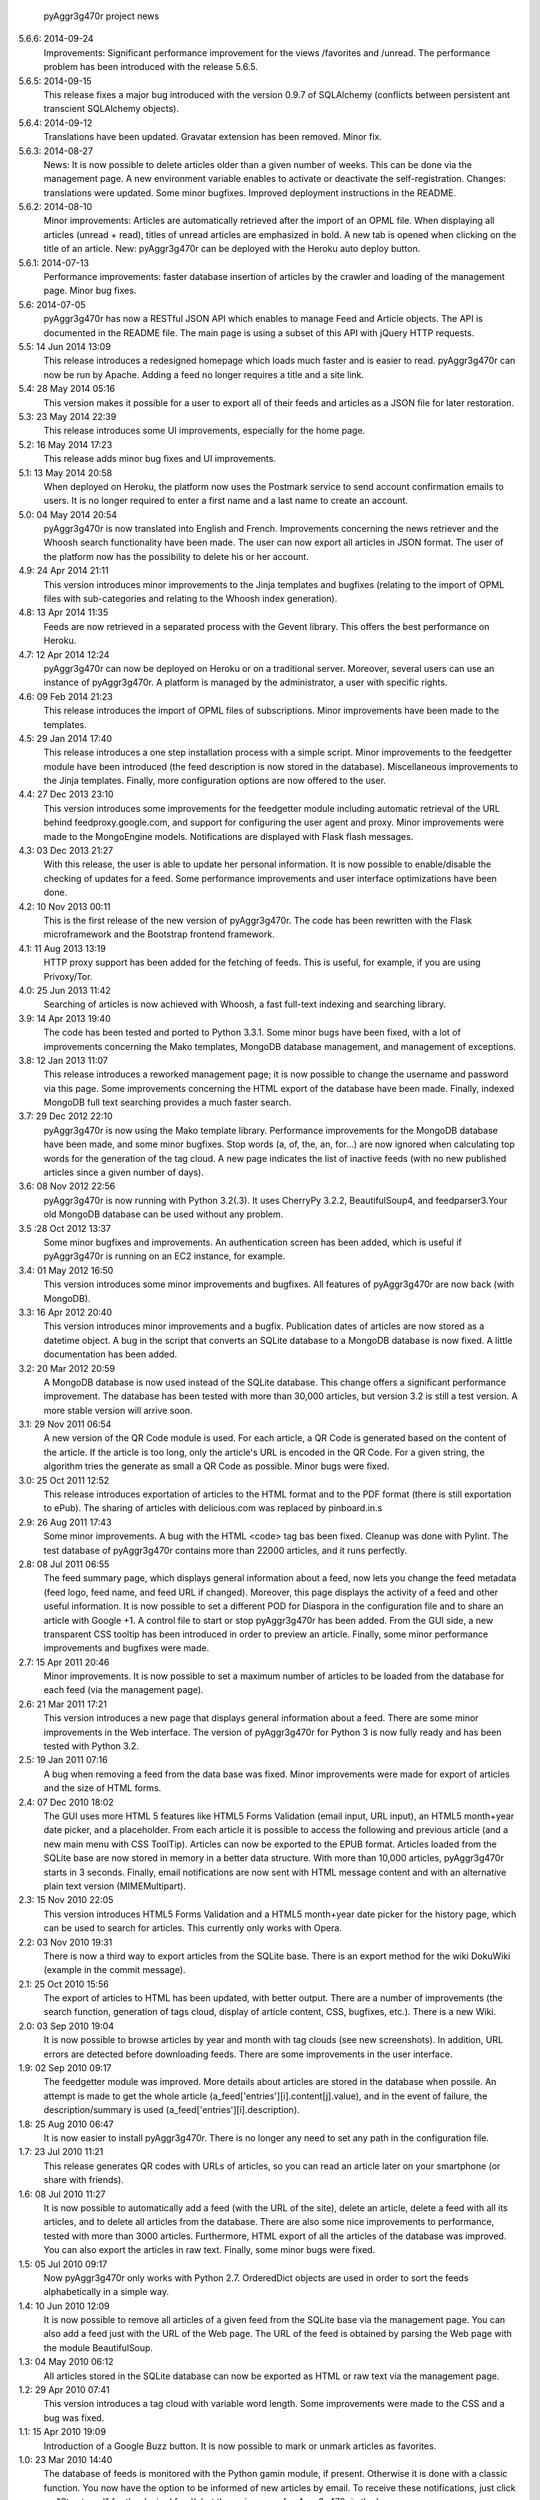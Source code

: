             pyAggr3g470r project news

5.6.6: 2014-09-24
    Improvements: Significant performance improvement for the views
    /favorites and /unread. The performance problem has been introduced
    with the release 5.6.5.

5.6.5: 2014-09-15
    This release fixes a major bug introduced with the version 0.9.7 of SQLAlchemy
    (conflicts between persistent ant transcient SQLAlchemy objects).

5.6.4: 2014-09-12
    Translations have been updated.
    Gravatar extension has been removed.
    Minor fix.

5.6.3: 2014-08-27
    News: It is now possible to delete articles older than a given number
    of weeks. This can be done via the management page.
    A new environment variable enables to activate or deactivate the
    self-registration.
    Changes: translations were updated. Some minor bugfixes. Improved
    deployment instructions in the README.

5.6.2: 2014-08-10
    Minor improvements: Articles are automatically retrieved after the import
    of an OPML file.
    When displaying all articles (unread + read), titles of unread articles
    are emphasized in bold.
    A new tab is opened when clicking on the title of an article.
    New: pyAggr3g470r can be deployed with the Heroku auto deploy button.

5.6.1: 2014-07-13
    Performance improvements: faster database insertion of articles by
    the crawler and loading of the management page.
    Minor bug fixes.

5.6: 2014-07-05
    pyAggr3g470r has now a RESTful JSON API which enables to manage Feed and
    Article objects. The API is documented in the README file.
    The main page is using a subset of this API with jQuery HTTP requests.

5.5: 14 Jun 2014 13:09
    This release introduces a redesigned homepage which loads much faster and
    is easier to read. pyAggr3g470r can now be run by Apache.
    Adding a feed no longer requires a title and a site link.

5.4: 28 May 2014 05:16
    This version makes it possible for a user to export all of their feeds and
    articles as a JSON file for later restoration.

5.3: 23 May 2014 22:39
    This release introduces some UI improvements, especially for the home page.

5.2: 16 May 2014 17:23
    This release adds minor bug fixes and UI improvements.

5.1: 13 May 2014 20:58
    When deployed on Heroku, the platform now uses the Postmark service to
    send account confirmation emails to users. It is no longer required to
    enter a first name and a last name to create an account.

5.0: 04 May 2014 20:54
    pyAggr3g470r is now translated into English and French. Improvements
    concerning the news retriever and the Whoosh search functionality have
    been made. The user can now export all articles in JSON format.
    The user of the platform now has the possibility to delete his or her
    account.

4.9: 24 Apr 2014 21:11
    This version introduces minor improvements to the Jinja templates and
    bugfixes (relating to the import of OPML files with sub-categories and
    relating to the Whoosh index generation).

4.8: 13 Apr 2014 11:35
    Feeds are now retrieved in a separated process with the Gevent library.
    This offers the best performance on Heroku.

4.7: 12 Apr 2014 12:24
    pyAggr3g470r can now be deployed on Heroku or on a traditional server.
    Moreover, several users can use an instance of pyAggr3g470r. A platform is
    managed by the administrator, a user with specific rights.

4.6: 09 Feb 2014 21:23
    This release introduces the import of OPML files of subscriptions.
    Minor improvements have been made to the templates.

4.5: 29 Jan 2014 17:40
    This release introduces a one step installation process with a simple
    script. Minor improvements to the feedgetter module have been introduced
    (the feed description is now stored in the database). Miscellaneous
    improvements to the Jinja templates. Finally, more configuration options
    are now offered to the user.

4.4: 27 Dec 2013 23:10
    This version introduces some improvements for the feedgetter module
    including automatic retrieval of the URL behind feedproxy.google.com,
    and support for configuring the user agent and proxy. Minor improvements
    were made to the MongoEngine models. Notifications are displayed with
    Flask flash messages.

4.3: 03 Dec 2013 21:27
    With this release, the user is able to update her personal information.
    It is now possible to enable/disable the checking of updates for a feed.
    Some performance improvements and user interface optimizations have been
    done.

4.2: 10 Nov 2013 00:11
    This is the first release of the new version of pyAggr3g470r.
    The code has been rewritten with the Flask microframework and the
    Bootstrap frontend framework.

4.1: 11 Aug 2013 13:19
    HTTP proxy support has been added for the fetching of feeds. This is
    useful, for example, if you are using Privoxy/Tor.

4.0: 25 Jun 2013 11:42
    Searching of articles is now achieved with Whoosh, a fast full-text
    indexing and searching library.

3.9: 14 Apr 2013 19:40
    The code has been tested and ported to Python 3.3.1. Some minor bugs have
    been fixed, with a lot of improvements concerning the Mako templates,
    MongoDB database management, and management of exceptions.

3.8: 12 Jan 2013 11:07
    This release introduces a reworked management page; it is now possible to
    change the username and password via this page.
    Some improvements concerning the HTML export of the database have been
    made. Finally, indexed MongoDB full text searching provides a much faster
    search.

3.7: 29 Dec 2012 22:10
    pyAggr3g470r is now using the Mako template library.
    Performance improvements for the MongoDB database have been made, and some
    minor bugfixes. Stop words (a, of, the, an, for...) are now ignored when
    calculating top words for the generation of the tag cloud.
    A new page indicates the list of inactive feeds (with no new published
    articles since a given number of days).

3.6: 08 Nov 2012 22:56
    pyAggr3g470r is now running with Python 3.2(.3). It uses CherryPy 3.2.2,
    BeautifulSoup4, and feedparser3.Your old MongoDB database can be used
    without any problem.

3.5 :28 Oct 2012 13:37
    Some minor bugfixes and improvements.
    An authentication screen has been added, which is useful if pyAggr3g470r
    is running on an EC2 instance, for example.

3.4: 01 May 2012 16:50
    This version introduces some minor improvements and bugfixes.
    All features of pyAggr3g470r are now back (with MongoDB).

3.3: 16 Apr 2012 20:40
    This version introduces minor improvements and a bugfix.
    Publication dates of articles are now stored as a datetime object.
    A bug in the script that converts an SQLite database to a MongoDB database
    is now fixed.
    A little documentation has been added.

3.2: 20 Mar 2012 20:59
    A MongoDB database is now used instead of the SQLite database. This change
    offers a significant performance improvement. The database has been tested
    with more than 30,000 articles, but version 3.2 is still a test version.
    A more stable version will arrive soon.

3.1: 29 Nov 2011 06:54
    A new version of the QR Code module is used. For each article, a QR Code
    is generated based on the content of the article. If the article is too
    long, only the article's URL is encoded in the QR Code. For a given
    string, the algorithm tries the generate as small a QR Code as possible.
    Minor bugs were fixed.

3.0: 25 Oct 2011 12:52
    This release introduces exportation of articles to the HTML format and to
    the PDF format (there is still exportation to ePub).
    The sharing of articles with delicious.com was replaced by pinboard.in.s

2.9: 26 Aug 2011 17:43
    Some minor improvements. A bug with the HTML <code> tag bas been fixed.
    Cleanup was done with Pylint.
    The test database of pyAggr3g470r contains more than 22000 articles,
    and it runs perfectly.

2.8: 08 Jul 2011 06:55
    The feed summary page, which displays general information about a feed,
    now lets you change the feed metadata (feed logo, feed name, and feed URL
    if changed). Moreover, this page displays the activity of a feed and other
    useful information. It is now possible to set a different POD for Diaspora
    in the configuration file and to share an article with Google +1.
    A control file to start or stop pyAggr3g470r has been added.
    From the GUI side, a new transparent CSS tooltip has been introduced in
    order to preview an article.
    Finally, some minor performance improvements and bugfixes were made.

2.7: 15 Apr 2011 20:46
    Minor improvements.
    It is now possible to set a maximum number of articles to be loaded from
    the database for each feed (via the management page).

2.6: 21 Mar 2011 17:21
    This version introduces a new page that displays general information about
    a feed. There are some minor improvements in the Web interface.
    The version of pyAggr3g470r for Python 3 is now fully ready and has been
    tested with Python 3.2.

2.5: 19 Jan 2011 07:16
    A bug when removing a feed from the data base was fixed.
    Minor improvements were made for export of articles and the size of HTML
    forms.

2.4: 07 Dec 2010 18:02
    The GUI uses more HTML 5 features like HTML5 Forms Validation
    (email input, URL input), an HTML5 month+year date picker, and a
    placeholder. From each article it is possible to access the
    following and previous article (and a new main menu with CSS ToolTip).
    Articles can now be exported to the EPUB format. Articles loaded from the
    SQLite base are now stored in memory in a better data structure. With more
    than 10,000 articles, pyAggr3g470r starts in 3 seconds. Finally, email
    notifications are now sent with HTML message content and with an
    alternative plain text version (MIMEMultipart).

2.3: 15 Nov 2010 22:05
    This version introduces HTML5 Forms Validation and a HTML5 month+year date
    picker for the history page, which can be used to search for articles.
    This currently only works with Opera.

2.2: 03 Nov 2010 19:31
    There is now a third way to export articles from the SQLite base.
    There is an export method for the wiki DokuWiki (example in the commit
    message).

2.1: 25 Oct 2010 15:56
    The export of articles to HTML has been updated, with better output.
    There are a number of improvements (the search function, generation of
    tags cloud, display of article content, CSS, bugfixes, etc.).
    There is a new Wiki.

2.0: 03 Sep 2010 19:04
    It is now possible to browse articles by year and month with tag clouds
    (see new screenshots).
    In addition, URL errors are detected before downloading feeds.
    There are some improvements in the user interface.

1.9: 02 Sep 2010 09:17
    The feedgetter module was improved. More details about articles are stored
    in the database when possile. An attempt is made to get the whole article
    (a_feed['entries'][i].content[j].value), and in the event of failure,
    the description/summary is used (a_feed['entries'][i].description).

1.8: 25 Aug 2010 06:47
    It is now easier to install pyAggr3g470r.
    There is no longer any need to set any path in the configuration file.

1.7: 23 Jul 2010 11:21
    This release generates QR codes with URLs of articles, so you can read an
    article later on your smartphone (or share with friends).

1.6: 08 Jul 2010 11:27
    It is now possible to automatically add a feed (with the URL of the site),
    delete an article, delete a feed with all its articles, and to delete all
    articles from the database.
    There are also some nice improvements to performance, tested with more
    than 3000 articles.
    Furthermore, HTML export of all the articles of the database was improved.
    You can also export the articles in raw text. Finally, some minor bugs
    were fixed.

1.5: 05 Jul 2010 09:17
    Now pyAggr3g470r only works with Python 2.7.
    OrderedDict objects are used in order to sort the feeds alphabetically in
    a simple way.

1.4: 10 Jun 2010 12:09
    It is now possible to remove all articles of a given feed from the SQLite
    base via the management page. You can also add a feed just with the URL
    of the Web page. The URL of the feed is obtained by parsing the Web page
    with the module BeautifulSoup.

1.3: 04 May 2010 06:12
    All articles stored in the SQLite database can now be exported as HTML or
    raw text via the management page.

1.2: 29 Apr 2010 07:41
    This version introduces a tag cloud with variable word length.
    Some improvements were made to the CSS and a bug was fixed.

1.1: 15 Apr 2010 19:09
    Introduction of a Google Buzz button.
    It is now possible to mark or unmark articles as favorites.

1.0: 23 Mar 2010 14:40
    The database of feeds is monitored with the Python gamin module,
    if present. Otherwise it is done with a classic function.
    You now have the option to be informed of new articles by email. To
    receive these notifications, just click on "Stay tuned" for the
    desired feed(s) at the main page of pyAggr3g470r in the browser.

0.9: 28 Feb 2010 18:37
    TuxDroid tells you when there are unread articles (this module is
    independent in case you don't have a TuxDroid). Moreover, the language of
    articles is detected (thanks to the oice.langdet Python module). This
    allows you to search for articles by language.

0.8: 24 Feb 2010 11:56
    It is now possible to share articles with delicious, Digg, reddit,
    Scoopeo, and Blogmarks.
    The "Management of feeds" page presents information on the database and
    statistics on articles (with a histogram). HTML tags are now skipped for
    the search. Some other improvements were made.

0.7: 15 Feb 2010 16:36
    It is now possible to search for an article, through the titles and
    descriptions.

0.6: 05 Feb 2010 23:01
    Unread articles are now shown in bold. This was implemented using a new
    field in the SQLite database. New tabs for article descriptions are opened
    with the _rel=noreferrer_ option in order to separate processes (useful
    with Chromium). It is now possible to see only unread articles for each feed.

0.5: 02 Feb 2010 21:41
    It is now possible to fetch feeds manually by clicking on "Fetch all feeds"
    and/or with cron. Better navigation between feeds and improvements to the
    SQLite database have been added.

0.4: 01 Feb 2010 22:05
    Release 0.4. The main page display only 10 articles by feeds.
    For each feeds a page present the list of all articles. The SQLite base is
    smaller than before (removed hashed value).
    A lot of improvements.

0.3: 01 Feb 2010 11:50
    A new menu was added for faster access to feeds. Some improvements were
    made to the CSS.

0.2: 31 Jan 2010 21:10
    Articles are now sorted by date, and it is possible to read just a
    description of an article. There are some improvements in the code and
    SQLite base management.

0.1: 29 Jan 2010 21:09
    First release of pyAggr3g470r.
